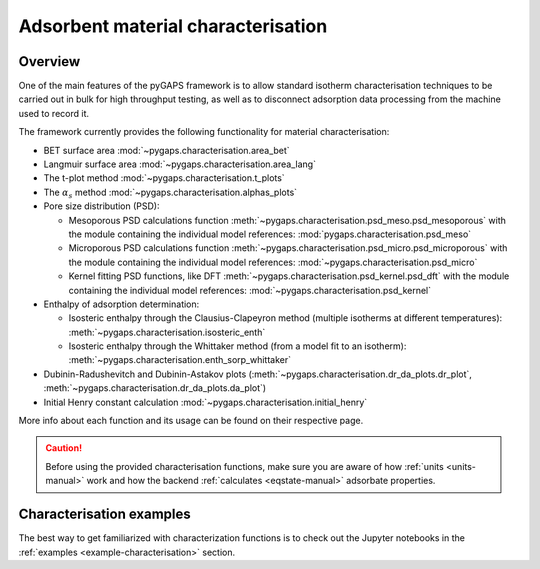 .. _characterisation-manual:

Adsorbent material characterisation
===================================

Overview
--------

One of the main features of the pyGAPS framework is to allow standard isotherm
characterisation techniques to be carried out in bulk for high throughput
testing, as well as to disconnect adsorption data processing from the machine
used to record it.

The framework currently provides the following functionality for material
characterisation:

- BET surface area :mod:`~pygaps.characterisation.area_bet`
- Langmuir surface area :mod:`~pygaps.characterisation.area_lang`
- The t-plot method :mod:`~pygaps.characterisation.t_plots`
- The :math:`\alpha_s` method :mod:`~pygaps.characterisation.alphas_plots`
- Pore size distribution (PSD):

  - Mesoporous PSD calculations function
    :meth:`~pygaps.characterisation.psd_meso.psd_mesoporous` with the module
    containing the individual model references:
    :mod:`pygaps.characterisation.psd_meso`
  - Microporous PSD calculations function
    :meth:`~pygaps.characterisation.psd_micro.psd_microporous` with the module
    containing the individual model references:
    :mod:`~pygaps.characterisation.psd_micro`
  - Kernel fitting PSD functions, like DFT
    :meth:`~pygaps.characterisation.psd_kernel.psd_dft` with the module
    containing the individual model references:
    :mod:`~pygaps.characterisation.psd_kernel`

- Enthalpy of adsorption determination:

  - Isosteric enthalpy through the Clausius-Clapeyron method (multiple isotherms
    at different temperatures): :meth:`~pygaps.characterisation.isosteric_enth`
  - Isosteric enthalpy through the Whittaker method (from a model fit to an
    isotherm): :meth:`~pygaps.characterisation.enth_sorp_whittaker`

- Dubinin-Radushevitch and Dubinin-Astakov plots
  (:meth:`~pygaps.characterisation.dr_da_plots.dr_plot`,
  :meth:`~pygaps.characterisation.dr_da_plots.da_plot`)
- Initial Henry constant calculation
  :mod:`~pygaps.characterisation.initial_henry`

More info about each function and its usage can be found on their respective
page.

.. caution::

    Before using the provided characterisation functions, make sure you are
    aware of how :ref:`units <units-manual>` work and how the backend
    :ref:`calculates <eqstate-manual>` adsorbate properties.


.. _characterisation-manual-examples:

Characterisation examples
-------------------------

The best way to get familiarized with characterization functions is to check out
the Jupyter notebooks in the :ref:`examples <example-characterisation>` section.
